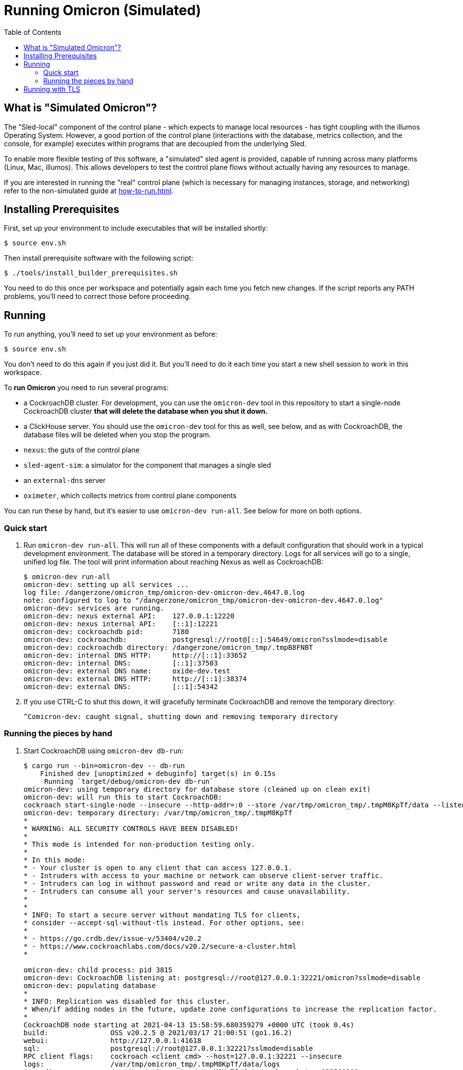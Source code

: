 :showtitle:
:toc: left
:icons: font

= Running Omicron (Simulated)

== What is "Simulated Omicron"?

The "Sled-local" component of the control plane - which expects to manage local
resources - has tight coupling with the illumos Operating System. However, a
good portion of the control plane (interactions with the database, metrics
collection, and the console, for example) executes within programs that are
decoupled from the underlying Sled.

To enable more flexible testing of this software, a "simulated" sled agent is
provided, capable of running across many platforms (Linux, Mac, illumos). This
allows developers to test the control plane flows without actually having any
resources to manage.

If you are interested in running the "real" control plane (which is necessary
for managing instances, storage, and networking) refer to the non-simulated
guide at xref:how-to-run.adoc[].

== Installing Prerequisites

First, set up your environment to include executables that will be installed shortly:

[source,text]
----
$ source env.sh
----

Then install prerequisite software with the following script:

[source,text]
----
$ ./tools/install_builder_prerequisites.sh
----

You need to do this once per workspace and potentially again each time you fetch new changes.  If the script reports any PATH problems, you'll need to correct those before proceeding.

== Running

To run anything, you'll need to set up your environment as before:

[source,text]
----
$ source env.sh
----

You don't need to do this again if you just did it.  But you'll need to do it each time you start a new shell session to work in this workspace.

To **run Omicron** you need to run several programs:

* a CockroachDB cluster.  For development, you can use the `omicron-dev` tool in this repository to start a single-node CockroachDB cluster **that will delete the database when you shut it down.**
* a ClickHouse server. You should use the `omicron-dev` tool for this as well, see below, and as with CockroachDB,
the database files will be deleted when you stop the program.
* `nexus`: the guts of the control plane
* `sled-agent-sim`: a simulator for the component that manages a single sled
* an `external-dns` server
* `oximeter`, which collects metrics from control plane components

You can run these by hand, but it's easier to use `omicron-dev run-all`.  See below for more on both options.

=== Quick start

. Run `omicron-dev run-all`.  This will run all of these components with a default configuration that should work in a typical development environment.  The database will be stored in a temporary directory.  Logs for all services will go to a single, unified log file.  The tool will print information about reaching Nexus as well as CockroachDB:
+
[source,text]
----
$ omicron-dev run-all
omicron-dev: setting up all services ...
log file: /dangerzone/omicron_tmp/omicron-dev-omicron-dev.4647.0.log
note: configured to log to "/dangerzone/omicron_tmp/omicron-dev-omicron-dev.4647.0.log"
omicron-dev: services are running.
omicron-dev: nexus external API:    127.0.0.1:12220
omicron-dev: nexus internal API:    [::1]:12221
omicron-dev: cockroachdb pid:       7180
omicron-dev: cockroachdb:           postgresql://root@[::]:54649/omicron?sslmode=disable
omicron-dev: cockroachdb directory: /dangerzone/omicron_tmp/.tmpB8FNBT
omicron-dev: internal DNS HTTP:     http://[::1]:33652
omicron-dev: internal DNS:          [::1]:37503
omicron-dev: external DNS name:     oxide-dev.test
omicron-dev: external DNS HTTP:     http://[::1]:38374
omicron-dev: external DNS:          [::1]:54342
----
+
. If you use CTRL-C to shut this down, it will gracefully terminate CockroachDB and remove the temporary directory:
+
[source,text]
----
^Comicron-dev: caught signal, shutting down and removing temporary directory
----

=== Running the pieces by hand

. Start CockroachDB using `omicron-dev db-run`:
+
[source,text]
----
$ cargo run --bin=omicron-dev -- db-run
    Finished dev [unoptimized + debuginfo] target(s) in 0.15s
     Running `target/debug/omicron-dev db-run`
omicron-dev: using temporary directory for database store (cleaned up on clean exit)
omicron-dev: will run this to start CockroachDB:
cockroach start-single-node --insecure --http-addr=:0 --store /var/tmp/omicron_tmp/.tmpM8KpTf/data --listen-addr 127.0.0.1:32221 --listening-url-file /var/tmp/omicron_tmp/.tmpM8KpTf/listen-url
omicron-dev: temporary directory: /var/tmp/omicron_tmp/.tmpM8KpTf
*
* WARNING: ALL SECURITY CONTROLS HAVE BEEN DISABLED!
*
* This mode is intended for non-production testing only.
*
* In this mode:
* - Your cluster is open to any client that can access 127.0.0.1.
* - Intruders with access to your machine or network can observe client-server traffic.
* - Intruders can log in without password and read or write any data in the cluster.
* - Intruders can consume all your server's resources and cause unavailability.
*
*
* INFO: To start a secure server without mandating TLS for clients,
* consider --accept-sql-without-tls instead. For other options, see:
*
* - https://go.crdb.dev/issue-v/53404/v20.2
* - https://www.cockroachlabs.com/docs/v20.2/secure-a-cluster.html
*

omicron-dev: child process: pid 3815
omicron-dev: CockroachDB listening at: postgresql://root@127.0.0.1:32221/omicron?sslmode=disable
omicron-dev: populating database
*
* INFO: Replication was disabled for this cluster.
* When/if adding nodes in the future, update zone configurations to increase the replication factor.
*
CockroachDB node starting at 2021-04-13 15:58:59.680359279 +0000 UTC (took 0.4s)
build:               OSS v20.2.5 @ 2021/03/17 21:00:51 (go1.16.2)
webui:               http://127.0.0.1:41618
sql:                 postgresql://root@127.0.0.1:32221?sslmode=disable
RPC client flags:    cockroach <client cmd> --host=127.0.0.1:32221 --insecure
logs:                /var/tmp/omicron_tmp/.tmpM8KpTf/data/logs
temp dir:            /var/tmp/omicron_tmp/.tmpM8KpTf/data/cockroach-temp022560209
external I/O path:   /var/tmp/omicron_tmp/.tmpM8KpTf/data/extern
store[0]:            path=/var/tmp/omicron_tmp/.tmpM8KpTf/data
storage engine:      pebble
status:              initialized new cluster
clusterID:           8ab646f0-67f0-484d-8010-e4444fb86336
nodeID:              1
omicron-dev: populated database
----
+
Note that as the output indicates, this cluster will be available to anybody that can reach 127.0.0.1.

. Start the ClickHouse database server:
+
[source,text]
----
$ cargo run --bin omicron-dev -- ch-run
    Finished dev [unoptimized + debuginfo] target(s) in 0.47s
     Running `target/debug/omicron-dev ch-run`
omicron-dev: running ClickHouse (PID: 2463), full command is "clickhouse server --log-file /var/folders/67/2tlym22x1r3d2kwbh84j298w0000gn/T/.tmpJ5nhot/clickhouse-server.log --errorlog-file /var/folders/67/2tlym22x1r3d2kwbh84j298w0000gn/T/.tmpJ5nhot/clickhouse-server.errlog -- --http_port 8123 --path /var/folders/67/2tlym22x1r3d2kwbh84j298w0000gn/T/.tmpJ5nhot"
omicron-dev: using /var/folders/67/2tlym22x1r3d2kwbh84j298w0000gn/T/.tmpJ5nhot for ClickHouse data storage
----

. `nexus` requires a configuration file to run.  You can use `nexus/examples/config.toml` to start with.  Build and run it like this:
+
[source,text]
----
$ cargo run --bin=nexus -- nexus/examples/config.toml
----
Nexus can also serve the web console. Instructions for downloading (or building) the console's static assets and pointing Nexus to them are https://github.com/oxidecomputer/console/blob/main/docs/serve-from-nexus.md[here]. Without console assets, Nexus will still start and run normally as an API. A few link:./nexus/src/external_api/console_api.rs[console-specific routes] will 404.

. `dns-server` is run similar to Nexus, except that the bind addresses are specified on the command line:
+
[source,text]
----
$ cargo run --bin=dns-server -- --config-file dns-server/examples/config.toml --http-address [::1]:5353 --dns-address [::1]:5354
----
. `sled-agent-sim` only accepts configuration on the command line.  Run it with a uuid identifying itself (this would be a uuid for the sled it's managing), an IP:port for itself, and the IP:port of `nexus`'s _internal_ interface.  It's recommended that you also provide some arguments specific to RSS (the rack setup service): Nexus's _external_ address and the external DNS server's _internal_ address.  Using default config, this might look like this:
+
[source,text]
----
$ cargo run --bin=sled-agent-sim -- $(uuidgen) [::1]:12345 [::1]:12221 --rss-nexus-external-addr 127.0.0.1:12220 --rss-external-dns-internal-addr [::1]:5353 --rss-internal-dns-dns-addr [::1]:3535
----

. `oximeter` is similar to `nexus`, requiring a configuration file. You can use `oximeter/collector/config.toml`, and the whole thing can be run with:
+
[source,text]
----
$ cargo run --bin=oximeter run --id $(uuidgen) --address [::1]:12223 -- oximeter/collector/config.toml
Dec 02 18:00:01.062 INFO starting oximeter server
Dec 02 18:00:01.062 DEBG creating ClickHouse client
Dec 02 18:00:01.068 DEBG initializing ClickHouse database, component: clickhouse-client, collector_id: 1da65e5b-210c-4859-a7d7-200c1e659972, component: oximeter-agent
Dec 02 18:00:01.093 DEBG registered endpoint, path: /producers, method: POST, local_addr: [::1]:12223, component: dropshot
...
----

Once everything is up and running, you can use the system in a few ways:

* Use the browser-based console.  The Nexus log output will show what IP address and port it's listening on.  This is also configured in the config file.  If you're using the defaults, you can reach the console at `http://127.0.0.1:12220/projects`.  Depending on the environment where you're running this, you may need an ssh tunnel or the like to reach this from your browser.
* Use the xref:cli.adoc[`oxide` CLI].

== Running with TLS

When you run the above, you will wind up with Nexus listening on HTTP (with no TLS) on its external address.  This is convenient for debugging, but not representative of a real system.  If you want to run it with TLS, you need to tweak the above procedure slightly:

1. You'll need to use the "Running the pieces by hand" section.  `omicron-dev run-all` does not currently provide a way to do this (because it doesn't have a way to specify a certificate to be used during rack initialization).
2. Acquire a TLS certificate.  The easiest approach is to use `omicron-dev cert-create` to create a self-signed certificate.  However you get one, it should be valid for the domain corresponding to your recovery Silo.  When you run the pieces by hand, this would be `demo-silo.sys.oxide-dev.test`.  If you want a certificate you can use for multiple Silos, make it a wildcard certificate.  Here's an example:
+
[source,text]
----
$ cargo run --bin=omicron-dev -- cert-create demo- '*.sys.oxide-dev.test'
wrote certificate to demo-cert.pem
wrote private key to demo-key.pem
----
3. Modify your Nexus configuration file to include `tls = true`.  See `./nexus/examples/config.toml` for an example.  This property is present but commented-out in that file.  If you're running on standard port 80 (which is not usually the case in development), you may also want to change the `deployment.dropshot_external.bind_address` port to 443.
4. When you run `sled-agent-sim`, pass the `--rss-tls-cert` and `--rss-tls-key` options as well.  These should refer to the files created by `omicron-dev cert-create` above.  (They can be any PEM-formatted x509 certificate and associated private key.)
5. Usually at this point you'll be using a self-signed certificate for a domain that's not publicly resolvable with DNS.  This makes it hard to use standard clients.  Fortunately, `curl` does have flags to make this easy.  Continuing with this example, assuming your Nexus HTTPS server is listening on 127.0.0.1:12220 and your Silo's DNS name is `demo-silo.sys.oxide-dev.test`:
+
[source,text]
----
$ curl -i --resolve test-suite-silo.sys.oxide-dev.test:12220:127.0.0.1 --cacert /path/to/your/certificate.pem https://test-suite-silo.sys.oxide-dev.test:12220
----
+
The Oxide CLI supports identical flags.
